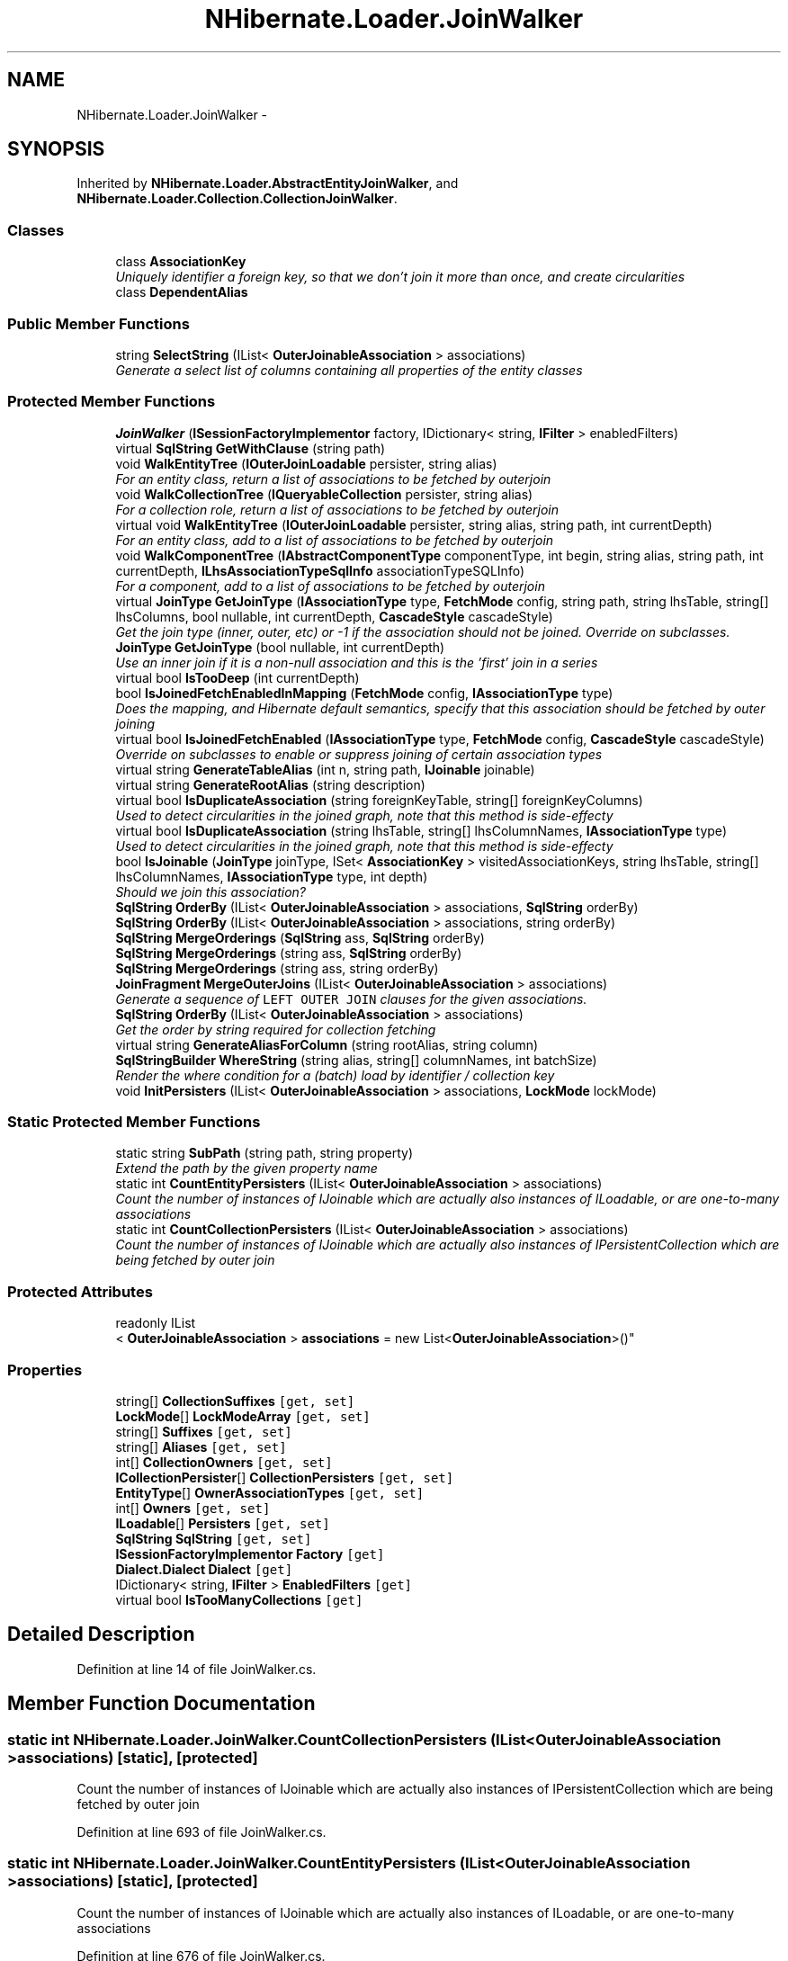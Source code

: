 .TH "NHibernate.Loader.JoinWalker" 3 "Fri Jul 5 2013" "Version 1.0" "HSA.InfoSys" \" -*- nroff -*-
.ad l
.nh
.SH NAME
NHibernate.Loader.JoinWalker \- 
.SH SYNOPSIS
.br
.PP
.PP
Inherited by \fBNHibernate\&.Loader\&.AbstractEntityJoinWalker\fP, and \fBNHibernate\&.Loader\&.Collection\&.CollectionJoinWalker\fP\&.
.SS "Classes"

.in +1c
.ti -1c
.RI "class \fBAssociationKey\fP"
.br
.RI "\fIUniquely identifier a foreign key, so that we don't join it more than once, and create circularities \fP"
.ti -1c
.RI "class \fBDependentAlias\fP"
.br
.in -1c
.SS "Public Member Functions"

.in +1c
.ti -1c
.RI "string \fBSelectString\fP (IList< \fBOuterJoinableAssociation\fP > associations)"
.br
.RI "\fIGenerate a select list of columns containing all properties of the entity classes \fP"
.in -1c
.SS "Protected Member Functions"

.in +1c
.ti -1c
.RI "\fBJoinWalker\fP (\fBISessionFactoryImplementor\fP factory, IDictionary< string, \fBIFilter\fP > enabledFilters)"
.br
.ti -1c
.RI "virtual \fBSqlString\fP \fBGetWithClause\fP (string path)"
.br
.ti -1c
.RI "void \fBWalkEntityTree\fP (\fBIOuterJoinLoadable\fP persister, string alias)"
.br
.RI "\fIFor an entity class, return a list of associations to be fetched by outerjoin \fP"
.ti -1c
.RI "void \fBWalkCollectionTree\fP (\fBIQueryableCollection\fP persister, string alias)"
.br
.RI "\fIFor a collection role, return a list of associations to be fetched by outerjoin \fP"
.ti -1c
.RI "virtual void \fBWalkEntityTree\fP (\fBIOuterJoinLoadable\fP persister, string alias, string path, int currentDepth)"
.br
.RI "\fIFor an entity class, add to a list of associations to be fetched by outerjoin \fP"
.ti -1c
.RI "void \fBWalkComponentTree\fP (\fBIAbstractComponentType\fP componentType, int begin, string alias, string path, int currentDepth, \fBILhsAssociationTypeSqlInfo\fP associationTypeSQLInfo)"
.br
.RI "\fIFor a component, add to a list of associations to be fetched by outerjoin \fP"
.ti -1c
.RI "virtual \fBJoinType\fP \fBGetJoinType\fP (\fBIAssociationType\fP type, \fBFetchMode\fP config, string path, string lhsTable, string[] lhsColumns, bool nullable, int currentDepth, \fBCascadeStyle\fP cascadeStyle)"
.br
.RI "\fIGet the join type (inner, outer, etc) or -1 if the association should not be joined\&. Override on subclasses\&. \fP"
.ti -1c
.RI "\fBJoinType\fP \fBGetJoinType\fP (bool nullable, int currentDepth)"
.br
.RI "\fIUse an inner join if it is a non-null association and this is the 'first' join in a series \fP"
.ti -1c
.RI "virtual bool \fBIsTooDeep\fP (int currentDepth)"
.br
.ti -1c
.RI "bool \fBIsJoinedFetchEnabledInMapping\fP (\fBFetchMode\fP config, \fBIAssociationType\fP type)"
.br
.RI "\fIDoes the mapping, and Hibernate default semantics, specify that this association should be fetched by outer joining \fP"
.ti -1c
.RI "virtual bool \fBIsJoinedFetchEnabled\fP (\fBIAssociationType\fP type, \fBFetchMode\fP config, \fBCascadeStyle\fP cascadeStyle)"
.br
.RI "\fIOverride on subclasses to enable or suppress joining of certain association types \fP"
.ti -1c
.RI "virtual string \fBGenerateTableAlias\fP (int n, string path, \fBIJoinable\fP joinable)"
.br
.ti -1c
.RI "virtual string \fBGenerateRootAlias\fP (string description)"
.br
.ti -1c
.RI "virtual bool \fBIsDuplicateAssociation\fP (string foreignKeyTable, string[] foreignKeyColumns)"
.br
.RI "\fIUsed to detect circularities in the joined graph, note that this method is side-effecty \fP"
.ti -1c
.RI "virtual bool \fBIsDuplicateAssociation\fP (string lhsTable, string[] lhsColumnNames, \fBIAssociationType\fP type)"
.br
.RI "\fIUsed to detect circularities in the joined graph, note that this method is side-effecty \fP"
.ti -1c
.RI "bool \fBIsJoinable\fP (\fBJoinType\fP joinType, ISet< \fBAssociationKey\fP > visitedAssociationKeys, string lhsTable, string[] lhsColumnNames, \fBIAssociationType\fP type, int depth)"
.br
.RI "\fIShould we join this association? \fP"
.ti -1c
.RI "\fBSqlString\fP \fBOrderBy\fP (IList< \fBOuterJoinableAssociation\fP > associations, \fBSqlString\fP orderBy)"
.br
.ti -1c
.RI "\fBSqlString\fP \fBOrderBy\fP (IList< \fBOuterJoinableAssociation\fP > associations, string orderBy)"
.br
.ti -1c
.RI "\fBSqlString\fP \fBMergeOrderings\fP (\fBSqlString\fP ass, \fBSqlString\fP orderBy)"
.br
.ti -1c
.RI "\fBSqlString\fP \fBMergeOrderings\fP (string ass, \fBSqlString\fP orderBy)"
.br
.ti -1c
.RI "\fBSqlString\fP \fBMergeOrderings\fP (string ass, string orderBy)"
.br
.ti -1c
.RI "\fBJoinFragment\fP \fBMergeOuterJoins\fP (IList< \fBOuterJoinableAssociation\fP > associations)"
.br
.RI "\fIGenerate a sequence of \fCLEFT OUTER JOIN\fP clauses for the given associations\&. \fP"
.ti -1c
.RI "\fBSqlString\fP \fBOrderBy\fP (IList< \fBOuterJoinableAssociation\fP > associations)"
.br
.RI "\fIGet the order by string required for collection fetching \fP"
.ti -1c
.RI "virtual string \fBGenerateAliasForColumn\fP (string rootAlias, string column)"
.br
.ti -1c
.RI "\fBSqlStringBuilder\fP \fBWhereString\fP (string alias, string[] columnNames, int batchSize)"
.br
.RI "\fIRender the where condition for a (batch) load by identifier / collection key \fP"
.ti -1c
.RI "void \fBInitPersisters\fP (IList< \fBOuterJoinableAssociation\fP > associations, \fBLockMode\fP lockMode)"
.br
.in -1c
.SS "Static Protected Member Functions"

.in +1c
.ti -1c
.RI "static string \fBSubPath\fP (string path, string property)"
.br
.RI "\fIExtend the path by the given property name \fP"
.ti -1c
.RI "static int \fBCountEntityPersisters\fP (IList< \fBOuterJoinableAssociation\fP > associations)"
.br
.RI "\fICount the number of instances of IJoinable which are actually also instances of ILoadable, or are one-to-many associations \fP"
.ti -1c
.RI "static int \fBCountCollectionPersisters\fP (IList< \fBOuterJoinableAssociation\fP > associations)"
.br
.RI "\fICount the number of instances of IJoinable which are actually also instances of IPersistentCollection which are being fetched by outer join \fP"
.in -1c
.SS "Protected Attributes"

.in +1c
.ti -1c
.RI "readonly IList
.br
< \fBOuterJoinableAssociation\fP > \fBassociations\fP = new List<\fBOuterJoinableAssociation\fP>()"
.br
.in -1c
.SS "Properties"

.in +1c
.ti -1c
.RI "string[] \fBCollectionSuffixes\fP\fC [get, set]\fP"
.br
.ti -1c
.RI "\fBLockMode\fP[] \fBLockModeArray\fP\fC [get, set]\fP"
.br
.ti -1c
.RI "string[] \fBSuffixes\fP\fC [get, set]\fP"
.br
.ti -1c
.RI "string[] \fBAliases\fP\fC [get, set]\fP"
.br
.ti -1c
.RI "int[] \fBCollectionOwners\fP\fC [get, set]\fP"
.br
.ti -1c
.RI "\fBICollectionPersister\fP[] \fBCollectionPersisters\fP\fC [get, set]\fP"
.br
.ti -1c
.RI "\fBEntityType\fP[] \fBOwnerAssociationTypes\fP\fC [get, set]\fP"
.br
.ti -1c
.RI "int[] \fBOwners\fP\fC [get, set]\fP"
.br
.ti -1c
.RI "\fBILoadable\fP[] \fBPersisters\fP\fC [get, set]\fP"
.br
.ti -1c
.RI "\fBSqlString\fP \fBSqlString\fP\fC [get, set]\fP"
.br
.ti -1c
.RI "\fBISessionFactoryImplementor\fP \fBFactory\fP\fC [get]\fP"
.br
.ti -1c
.RI "\fBDialect\&.Dialect\fP \fBDialect\fP\fC [get]\fP"
.br
.ti -1c
.RI "IDictionary< string, \fBIFilter\fP > \fBEnabledFilters\fP\fC [get]\fP"
.br
.ti -1c
.RI "virtual bool \fBIsTooManyCollections\fP\fC [get]\fP"
.br
.in -1c
.SH "Detailed Description"
.PP 
Definition at line 14 of file JoinWalker\&.cs\&.
.SH "Member Function Documentation"
.PP 
.SS "static int NHibernate\&.Loader\&.JoinWalker\&.CountCollectionPersisters (IList< \fBOuterJoinableAssociation\fP >associations)\fC [static]\fP, \fC [protected]\fP"

.PP
Count the number of instances of IJoinable which are actually also instances of IPersistentCollection which are being fetched by outer join 
.PP
Definition at line 693 of file JoinWalker\&.cs\&.
.SS "static int NHibernate\&.Loader\&.JoinWalker\&.CountEntityPersisters (IList< \fBOuterJoinableAssociation\fP >associations)\fC [static]\fP, \fC [protected]\fP"

.PP
Count the number of instances of IJoinable which are actually also instances of ILoadable, or are one-to-many associations 
.PP
Definition at line 676 of file JoinWalker\&.cs\&.
.SS "virtual \fBJoinType\fP NHibernate\&.Loader\&.JoinWalker\&.GetJoinType (\fBIAssociationType\fPtype, \fBFetchMode\fPconfig, stringpath, stringlhsTable, string[]lhsColumns, boolnullable, intcurrentDepth, \fBCascadeStyle\fPcascadeStyle)\fC [protected]\fP, \fC [virtual]\fP"

.PP
Get the join type (inner, outer, etc) or -1 if the association should not be joined\&. Override on subclasses\&. 
.PP
Reimplemented in \fBNHibernate\&.Loader\&.Criteria\&.CriteriaJoinWalker\fP\&.
.PP
Definition at line 427 of file JoinWalker\&.cs\&.
.SS "\fBJoinType\fP NHibernate\&.Loader\&.JoinWalker\&.GetJoinType (boolnullable, intcurrentDepth)\fC [protected]\fP"

.PP
Use an inner join if it is a non-null association and this is the 'first' join in a series 
.PP
Definition at line 447 of file JoinWalker\&.cs\&.
.SS "virtual bool NHibernate\&.Loader\&.JoinWalker\&.IsDuplicateAssociation (stringforeignKeyTable, string[]foreignKeyColumns)\fC [protected]\fP, \fC [virtual]\fP"

.PP
Used to detect circularities in the joined graph, note that this method is side-effecty 
.PP
Reimplemented in \fBNHibernate\&.Loader\&.Collection\&.OneToManyJoinWalker\fP\&.
.PP
Definition at line 524 of file JoinWalker\&.cs\&.
.SS "virtual bool NHibernate\&.Loader\&.JoinWalker\&.IsDuplicateAssociation (stringlhsTable, string[]lhsColumnNames, \fBIAssociationType\fPtype)\fC [protected]\fP, \fC [virtual]\fP"

.PP
Used to detect circularities in the joined graph, note that this method is side-effecty 
.PP
Definition at line 534 of file JoinWalker\&.cs\&.
.SS "bool NHibernate\&.Loader\&.JoinWalker\&.IsJoinable (\fBJoinType\fPjoinType, ISet< \fBAssociationKey\fP >visitedAssociationKeys, stringlhsTable, string[]lhsColumnNames, \fBIAssociationType\fPtype, intdepth)\fC [protected]\fP"

.PP
Should we join this association? 
.PP
Definition at line 588 of file JoinWalker\&.cs\&.
.SS "virtual bool NHibernate\&.Loader\&.JoinWalker\&.IsJoinedFetchEnabled (\fBIAssociationType\fPtype, \fBFetchMode\fPconfig, \fBCascadeStyle\fPcascadeStyle)\fC [protected]\fP, \fC [virtual]\fP"

.PP
Override on subclasses to enable or suppress joining of certain association types 
.PP
Reimplemented in \fBNHibernate\&.Loader\&.AbstractEntityJoinWalker\fP, \fBNHibernate\&.Loader\&.Entity\&.EntityJoinWalker\fP, and \fBNHibernate\&.Loader\&.Entity\&.CascadeEntityJoinWalker\fP\&.
.PP
Definition at line 504 of file JoinWalker\&.cs\&.
.SS "bool NHibernate\&.Loader\&.JoinWalker\&.IsJoinedFetchEnabledInMapping (\fBFetchMode\fPconfig, \fBIAssociationType\fPtype)\fC [protected]\fP"

.PP
Does the mapping, and Hibernate default semantics, specify that this association should be fetched by outer joining 
.PP
Definition at line 464 of file JoinWalker\&.cs\&.
.SS "\fBJoinFragment\fP NHibernate\&.Loader\&.JoinWalker\&.MergeOuterJoins (IList< \fBOuterJoinableAssociation\fP >associations)\fC [protected]\fP"

.PP
Generate a sequence of \fCLEFT OUTER JOIN\fP clauses for the given associations\&. 
.PP
Definition at line 631 of file JoinWalker\&.cs\&.
.SS "\fBSqlString\fP NHibernate\&.Loader\&.JoinWalker\&.OrderBy (IList< \fBOuterJoinableAssociation\fP >associations)\fC [protected]\fP"

.PP
Get the order by string required for collection fetching 
.PP
Definition at line 708 of file JoinWalker\&.cs\&.
.SS "string NHibernate\&.Loader\&.JoinWalker\&.SelectString (IList< \fBOuterJoinableAssociation\fP >associations)"

.PP
Generate a select list of columns containing all properties of the entity classes 
.PP
Definition at line 866 of file JoinWalker\&.cs\&.
.SS "static string NHibernate\&.Loader\&.JoinWalker\&.SubPath (stringpath, stringproperty)\fC [static]\fP, \fC [protected]\fP"

.PP
Extend the path by the given property name 
.PP
Definition at line 415 of file JoinWalker\&.cs\&.
.SS "void NHibernate\&.Loader\&.JoinWalker\&.WalkCollectionTree (\fBIQueryableCollection\fPpersister, stringalias)\fC [protected]\fP"

.PP
For a collection role, return a list of associations to be fetched by outerjoin 
.PP
Definition at line 250 of file JoinWalker\&.cs\&.
.SS "void NHibernate\&.Loader\&.JoinWalker\&.WalkComponentTree (\fBIAbstractComponentType\fPcomponentType, intbegin, stringalias, stringpath, intcurrentDepth, \fBILhsAssociationTypeSqlInfo\fPassociationTypeSQLInfo)\fC [protected]\fP"

.PP
For a component, add to a list of associations to be fetched by outerjoin 
.PP
Definition at line 339 of file JoinWalker\&.cs\&.
.SS "void NHibernate\&.Loader\&.JoinWalker\&.WalkEntityTree (\fBIOuterJoinLoadable\fPpersister, stringalias)\fC [protected]\fP"

.PP
For an entity class, return a list of associations to be fetched by outerjoin 
.PP
Definition at line 242 of file JoinWalker\&.cs\&.
.SS "virtual void NHibernate\&.Loader\&.JoinWalker\&.WalkEntityTree (\fBIOuterJoinLoadable\fPpersister, stringalias, stringpath, intcurrentDepth)\fC [protected]\fP, \fC [virtual]\fP"

.PP
For an entity class, add to a list of associations to be fetched by outerjoin 
.PP
Reimplemented in \fBNHibernate\&.Loader\&.Criteria\&.CriteriaJoinWalker\fP\&.
.PP
Definition at line 316 of file JoinWalker\&.cs\&.
.SS "\fBSqlStringBuilder\fP NHibernate\&.Loader\&.JoinWalker\&.WhereString (stringalias, string[]columnNames, intbatchSize)\fC [protected]\fP"

.PP
Render the where condition for a (batch) load by identifier / collection key 
.PP
Definition at line 762 of file JoinWalker\&.cs\&.

.SH "Author"
.PP 
Generated automatically by Doxygen for HSA\&.InfoSys from the source code\&.
